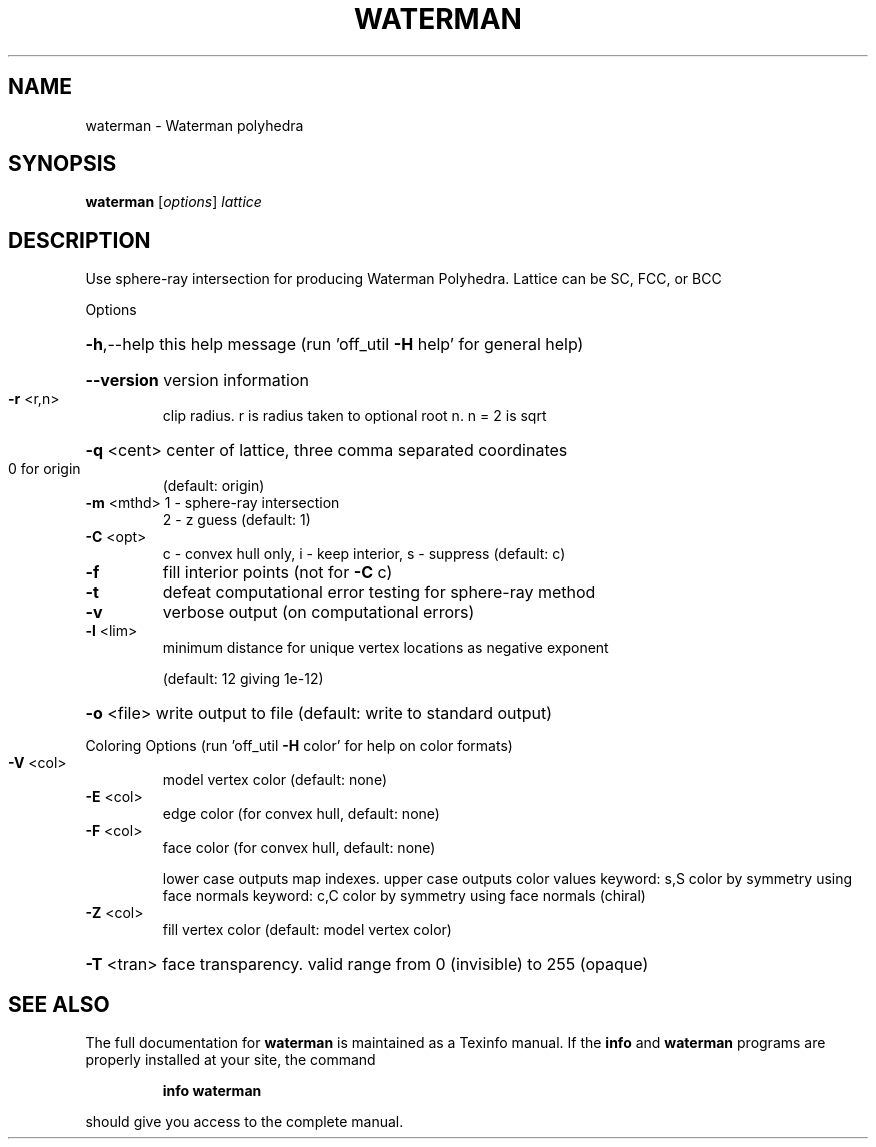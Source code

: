 .\" DO NOT MODIFY THIS FILE!  It was generated by help2man
.TH WATERMAN  "1" " " "waterman http://www.antiprism.com" "User Commands"
.SH NAME
waterman - Waterman polyhedra
.SH SYNOPSIS
.B waterman
[\fI\,options\/\fR] \fI\,lattice\/\fR
.SH DESCRIPTION
Use sphere\-ray intersection for producing Waterman Polyhedra. Lattice can be
SC, FCC, or BCC
.PP
Options
.HP
\fB\-h\fR,\-\-help this help message (run 'off_util \fB\-H\fR help' for general help)
.HP
\fB\-\-version\fR version information
.TP
\fB\-r\fR <r,n>
clip radius. r is radius taken to optional root n. n = 2 is sqrt
.HP
\fB\-q\fR <cent> center of lattice, three comma separated coordinates
.TP
0 for origin
(default: origin)
.TP
\fB\-m\fR <mthd> 1 \- sphere\-ray intersection
2 \- z guess (default: 1)
.TP
\fB\-C\fR <opt>
c \- convex hull only, i \- keep interior, s \- suppress (default: c)
.TP
\fB\-f\fR
fill interior points (not for \fB\-C\fR c)
.TP
\fB\-t\fR
defeat computational error testing for sphere\-ray method
.TP
\fB\-v\fR
verbose output (on computational errors)
.TP
\fB\-l\fR <lim>
minimum distance for unique vertex locations as negative exponent
.IP
(default: 12 giving 1e\-12)
.HP
\fB\-o\fR <file> write output to file (default: write to standard output)
.PP
Coloring Options (run 'off_util \fB\-H\fR color' for help on color formats)
.TP
\fB\-V\fR <col>
model vertex color (default: none)
.TP
\fB\-E\fR <col>
edge color (for convex hull, default: none)
.TP
\fB\-F\fR <col>
face color (for convex hull, default: none)
.IP
lower case outputs map indexes. upper case outputs color values
keyword: s,S color by symmetry using face normals
keyword: c,C color by symmetry using face normals (chiral)
.TP
\fB\-Z\fR <col>
fill vertex color (default: model vertex color)
.HP
\fB\-T\fR <tran> face transparency. valid range from 0 (invisible) to 255 (opaque)
.SH "SEE ALSO"
The full documentation for
.B waterman
is maintained as a Texinfo manual.  If the
.B info
and
.B waterman
programs are properly installed at your site, the command
.IP
.B info waterman
.PP
should give you access to the complete manual.
